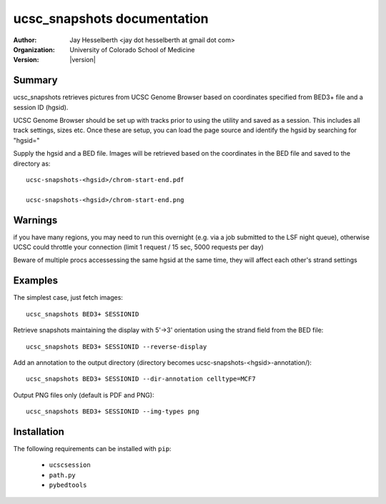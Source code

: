 
********************************
  ucsc_snapshots documentation
********************************

:Author: Jay Hesselberth <jay dot hesselberth at gmail dot com>
:Organization: University of Colorado School of Medicine
:Version: |version|

Summary
=======

ucsc_snapshots retrieves pictures from UCSC Genome Browser based on
coordinates specified from BED3+ file and a session ID (hgsid).

UCSC Genome Browser should be set up with tracks prior to using the
utility and saved as a session. This includes all track settings, sizes
etc.  Once these are setup, you can load the page source and identify the
hgsid by searching for "hgsid="

Supply the hgsid and a BED file. Images will be retrieved based on the
coordinates in the BED file and saved to the directory as::

    ucsc-snapshots-<hgsid>/chrom-start-end.pdf

    ucsc-snapshots-<hgsid>/chrom-start-end.png

Warnings
========

if you have many regions, you may need to run this overnight (e.g. via a
job submitted to the LSF night queue), otherwise UCSC could throttle your
connection (limit 1 request / 15 sec, 5000 requests per day)

Beware of multiple procs accessessing the same hgsid at the same time,
they will affect each other's strand settings

Examples
========

The simplest case, just fetch images::

    ucsc_snapshots BED3+ SESSIONID

Retrieve snapshots maintaining the display with 5'->3' orientation using
the strand field from the BED file::

    ucsc_snapshots BED3+ SESSIONID --reverse-display

Add an annotation to the output directory
(directory becomes ucsc-snapshots-<hgsid>-annotation/)::

    ucsc_snapshots BED3+ SESSIONID --dir-annotation celltype=MCF7

Output PNG files only (default is PDF and PNG)::

    ucsc_snapshots BED3+ SESSIONID --img-types png

Installation
============

The following requirements can be installed with ``pip``:

 + ``ucscsession``
 + ``path.py``
 + ``pybedtools``

